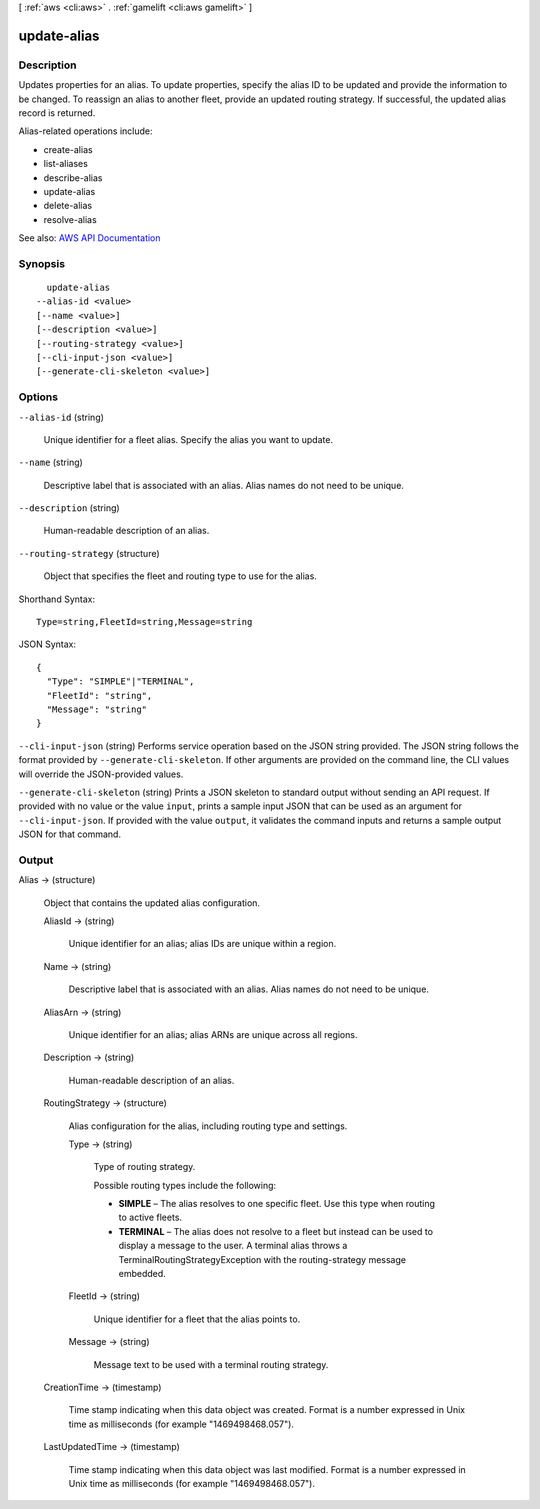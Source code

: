 [ :ref:`aws <cli:aws>` . :ref:`gamelift <cli:aws gamelift>` ]

.. _cli:aws gamelift update-alias:


************
update-alias
************



===========
Description
===========



Updates properties for an alias. To update properties, specify the alias ID to be updated and provide the information to be changed. To reassign an alias to another fleet, provide an updated routing strategy. If successful, the updated alias record is returned.

 

Alias-related operations include:

 

 
*  create-alias   
 
*  list-aliases   
 
*  describe-alias   
 
*  update-alias   
 
*  delete-alias   
 
*  resolve-alias   
 



See also: `AWS API Documentation <https://docs.aws.amazon.com/goto/WebAPI/gamelift-2015-10-01/UpdateAlias>`_


========
Synopsis
========

::

    update-alias
  --alias-id <value>
  [--name <value>]
  [--description <value>]
  [--routing-strategy <value>]
  [--cli-input-json <value>]
  [--generate-cli-skeleton <value>]




=======
Options
=======

``--alias-id`` (string)


  Unique identifier for a fleet alias. Specify the alias you want to update.

  

``--name`` (string)


  Descriptive label that is associated with an alias. Alias names do not need to be unique.

  

``--description`` (string)


  Human-readable description of an alias.

  

``--routing-strategy`` (structure)


  Object that specifies the fleet and routing type to use for the alias.

  



Shorthand Syntax::

    Type=string,FleetId=string,Message=string




JSON Syntax::

  {
    "Type": "SIMPLE"|"TERMINAL",
    "FleetId": "string",
    "Message": "string"
  }



``--cli-input-json`` (string)
Performs service operation based on the JSON string provided. The JSON string follows the format provided by ``--generate-cli-skeleton``. If other arguments are provided on the command line, the CLI values will override the JSON-provided values.

``--generate-cli-skeleton`` (string)
Prints a JSON skeleton to standard output without sending an API request. If provided with no value or the value ``input``, prints a sample input JSON that can be used as an argument for ``--cli-input-json``. If provided with the value ``output``, it validates the command inputs and returns a sample output JSON for that command.



======
Output
======

Alias -> (structure)

  

  Object that contains the updated alias configuration.

  

  AliasId -> (string)

    

    Unique identifier for an alias; alias IDs are unique within a region.

    

    

  Name -> (string)

    

    Descriptive label that is associated with an alias. Alias names do not need to be unique.

    

    

  AliasArn -> (string)

    

    Unique identifier for an alias; alias ARNs are unique across all regions.

    

    

  Description -> (string)

    

    Human-readable description of an alias.

    

    

  RoutingStrategy -> (structure)

    

    Alias configuration for the alias, including routing type and settings.

    

    Type -> (string)

      

      Type of routing strategy.

       

      Possible routing types include the following:

       

       
      * **SIMPLE** – The alias resolves to one specific fleet. Use this type when routing to active fleets. 
       
      * **TERMINAL** – The alias does not resolve to a fleet but instead can be used to display a message to the user. A terminal alias throws a TerminalRoutingStrategyException with the  routing-strategy message embedded. 
       

      

      

    FleetId -> (string)

      

      Unique identifier for a fleet that the alias points to.

      

      

    Message -> (string)

      

      Message text to be used with a terminal routing strategy.

      

      

    

  CreationTime -> (timestamp)

    

    Time stamp indicating when this data object was created. Format is a number expressed in Unix time as milliseconds (for example "1469498468.057").

    

    

  LastUpdatedTime -> (timestamp)

    

    Time stamp indicating when this data object was last modified. Format is a number expressed in Unix time as milliseconds (for example "1469498468.057").

    

    

  

